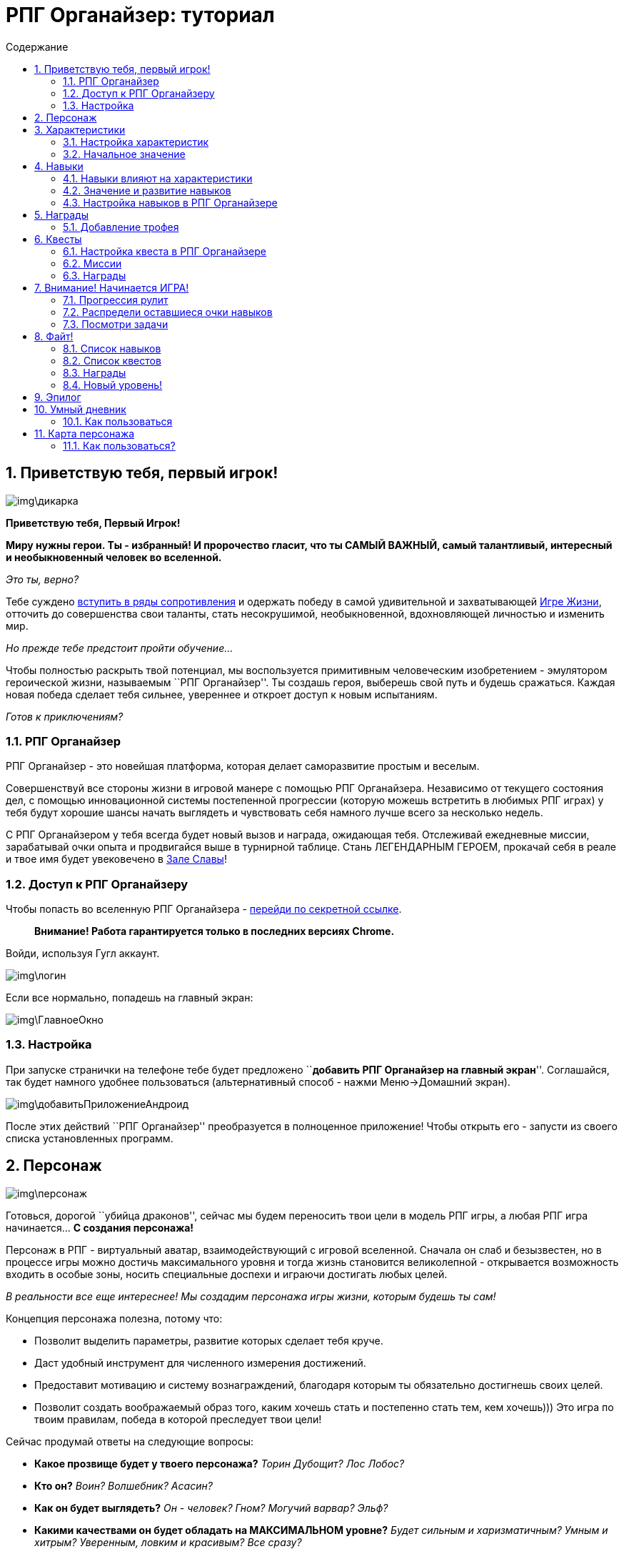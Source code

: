 = РПГ Органайзер: туториал
:icons: font
:nofooter:
:doctype: book
:encoding: utf-8
:lang: ru
:toc: left
:footer: nofooter
:toc-title: Содержание
:toclevels: 2
:stylesheet: mystyles.css
:numbered:

== Приветствую тебя, первый игрок!

image:img\дикарка.jpg[img\дикарка]

*Приветствую тебя, Первый Игрок!*

*Миру нужны герои. Ты - избранный! И пророчество гласит, что ты САМЫЙ
ВАЖНЫЙ, самый талантливый, интересный и необыкновенный человек во
вселенной.*

_Это ты, верно?_

Тебе суждено http://eepurl.com/ciG_oL[вступить в ряды сопротивления] и
одержать победу в самой удивительной и захватывающей
http://nerdistway.blogspot.ru/2013/08/blog-post_5490.html[Игре Жизни],
отточить до совершенства свои таланты, стать несокрушимой,
необыкновенной, вдохновляющей личностью и изменить мир.

_Но прежде тебе предстоит пройти обучение…​_

Чтобы полностью раскрыть твой потенциал, мы воспользуется примитивным
человеческим изобретением - эмулятором героической жизни, называемым
``РПГ Органайзер''. Ты создашь героя, выберешь свой путь и будешь
сражаться. Каждая новая победа сделает тебя сильнее, увереннее и откроет
доступ к новым испытаниям.

_Готов к приключениям?_

=== РПГ Органайзер

РПГ Органайзер - это новейшая платформа, которая делает саморазвитие
простым и веселым.

Совершенствуй все стороны жизни в игровой манере с помощью РПГ
Органайзера. Независимо от текущего состояния дел, с помощью
инновационной системы постепенной прогрессии (которую можешь встретить в
любимых РПГ играх) у тебя будут хорошие шансы начать выглядеть и
чувствовать себя намного лучше всего за несколько недель.

С РПГ Органайзером у тебя всегда будет новый вызов и награда, ожидающая
тебя. Отслеживай ежедневные миссии, зарабатывай очки опыта и продвигайся
выше в турнирной таблице. Стань ЛЕГЕНДАРНЫМ ГЕРОЕМ, прокачай себя в
реале и твое имя будет увековечено в
http://nerdistway.blogspot.com/2013/05/blog-post_91.html[Зале Славы]!

=== Доступ к РПГ Органайзеру

Чтобы попасть во вселенную РПГ Органайзера -
https://rpgorganizer-72d0b.firebaseapp.com/[перейди по секретной
ссылке].

____
*Внимание! Работа гарантируется только в последних версиях Chrome.*
____

Войди, используя Гугл аккаунт.

image:img\логин.jpg[img\логин]

Если все нормально, попадешь на главный экран:

image:img\ГлавноеОкно.jpg[img\ГлавноеОкно]

=== Настройка

При запуске странички на телефоне тебе будет предложено ``**добавить РПГ
Органайзер на главный экран**''. Соглашайся, так будет намного удобнее
пользоваться (альтернативный способ - нажми Меню→Домашний экран).

image:img\добавитьПриложениеАндроид.jpg[img\добавитьПриложениеАндроид]

После этих действий ``РПГ Органайзер'' преобразуется в полноценное
приложение! Чтобы открыть его - запусти из своего списка установленных
программ.

== Персонаж

image:img\персонаж.jpg[img\персонаж]

Готовься, дорогой ``убийца драконов'', сейчас мы будем переносить твои
цели в модель РПГ игры, а любая РПГ игра начинается…​ *С создания
персонажа!*

Персонаж в РПГ - виртуальный аватар, взаимодействующий с игровой
вселенной. Сначала он слаб и безызвестен, но в процессе игры можно
достичь максимального уровня и тогда жизнь становится великолепной -
открывается возможность входить в особые зоны, носить специальные
доспехи и играючи достигать любых целей.

_В реальности все еще интереснее! Мы создадим персонажа игры жизни,
которым будешь ты сам!_

Концепция персонажа полезна, потому что:

* Позволит выделить параметры, развитие которых сделает тебя круче.
* Даст удобный инструмент для численного измерения достижений.
* Предоставит мотивацию и систему вознаграждений, благодаря которым ты
обязательно достигнешь своих целей.
* Позволит создать воображаемый образ того, каким хочешь стать и
постепенно стать тем, кем хочешь))) Это игра по твоим правилам, победа в
которой преследует твои цели!

Сейчас продумай ответы на следующие вопросы:

* *Какое прозвище будет у твоего персонажа?* _Торин Дубощит?_ _Лос
Лобос?_
* *Кто он?* _Воин?_ _Волшебник?_ _Асасин?_
* *Как он будет выглядеть?* _Он - человек?_ _Гном?_ _Могучий варвар?_
_Эльф?_
* *Какими качествами он будет обладать на МАКСИМАЛЬНОМ уровне?* _Будет
сильным и харизматичным?_ _Умным и хитрым?_ _Уверенным, ловким и
красивым?_ _Все сразу?_
* *Что он будет уметь?* _Знать иностранные языки?_ _Круто выступать на
публике?_ _Шикарно танцевать?_ _Петь?_ _Рисовать?…​_
* *Какой будет его жизнь и чем он будет заниматься на МАКСИМАЛЬНОМ
уровне?* _Например, просыпаться в вилле у океана в окружении любящей
семьи._ _Тяжело упражняться и изучать что-то новое, а затем помогать
другим людям достигать тех же успехов._ _Заниматься любимым делом и ни в
чем не нуждаться._ _Каждый день сталкиваться с интересными событиями и с
радостью справляться с трудностями._

*После того, как ты сформировал все в своей голове, перенесем это в РПГ
Органайзер!*

На главной странице кликни по картинке перса:

image:img\ОткрытьЛистПерсонажа.jpg[img\ОткрытьЛистПерсонажа]

Откроется экран персонажа, там *активируй ``режим редактирования''*:

image:img\ПерсПереходРедактирование.jpg[img\ПерсПереходРедактирование]

Заполни поля:

image:img\ПерсОсновныеНастройки.jpg[img\ПерсОсновныеНастройки]

*Имя:* Впиши сюда псевдоним для настоящего героя!

*Изображение:* Как будет выглядеть твой герой? Кликни по картинке героя
в режиме редактирования и выбери подходящее из библиотеки изображений
или нажми кнопку ``путь в интернете'' и вставь туда url картинки из
веба.

*История:* У всего есть начало. У тебя тоже должна быть биографическая
легенда. Напиши немного о своей реальной жизни, и как будешь проводить
время в виде героя.

Не забудь сохранить!!! Нажми на эту кнопку в правом нижнем углу:

image:img\СохранитьИзменения.jpg[img\СохранитьИзменения]

== Характеристики

image:img\характеристики.jpg[img\характеристики]

*Продолжаем настраивать персонажа - укажем основные качества, которые ты
бы хотел в себе развить!*

В РПГ главной мерой крутости персонажа в РПГ являются характеристики.
Герой с высокой ВЫНОСЛИВОСТЬЮ с большей вероятностью переживёт
отравление ядом, прокачанным ВОСПРИЯТИЕМ раньше заметит врага, а с
низким ИНТЕЛЛЕКТОМ вряд ли найдёт потайную дверь, ведущую в
сокровищницу.

Самой позитивной вещью является то, что параметры персонажа не являются
чем-то статичным, а развиваются в процессе игры и сам процесс прокачки
доставляет огромное удовольствие!

*Эта идея отлично подходит для реальной жизни!*

Как и в любимой РПГ твою крутость тоже можно описать рядом
характеристик, а если продвинутость некоторых из них тебя не устраивает
- будем развивать!

Выделение характеристик поможет тебе:

* Оценить начальное положение дел и сфокусироваться на том, что нужно
подтянуть.
* Создать идеальный план развития.
* Удобно группировать дела.
* Отслеживать прогресс. Что измеряется - то и улучшается!

=== Настройка характеристик

Придумай, какие главные качества будут у твоего персонажа. В играх
существует огромное разнообразие характеристик. От таких как ``сила'',
``ловкость'', ``телосложение'', ``интеллект'', ``обаяние'', ``мудрость''
(Подземелья и драконы) и ``тело'', ``разум'', ``душа'' (Tri-Stat dX) до
таких как ``отвращение к себе'', ``усталость'', ``любовь'' (My Life With
Master) и ``секс'', ``деньги'', ``нытье'', ``курение'' (Nicotine Girls).

Если будут сложности в подборе характеристик для реала - вот пара
примеров:

* *Здоровье:* Энергия, бодрость и жизнестойкость. В него входят
выносливость, сопротивляемость болезням и общая «твердость».
* *Сила:* Мускулатура и физическая развитость.
* *Интеллект:* Насколько ты образован и можешь логически мыслить.
* *Мышление:* Насколько ты сообразителен и можешь творчески мыслить.
* *Обаяние:* Убедительность, магнетизм, лидерство. Привлекательность для
противоположного пола.
* *Уверенность:* Позитивность, настрой, вера в себя, оптимизм, сила
духа, умение противостоять стрессам.
* *Внешность:* Привлекательность. Не только внешний вид, но и видимую
грацию, красоту и нечто неописуемое, что делает людей желанными.
Внешность и больше, и меньше этого слова – она является лишь жалким
отражение души, однако благодаря ей складывается первое впечатление и
именно она остается в памяти.
* *Ответственность:* Сфера Отношений с близкими тебе людьми. Отношения с
противоположным полом, с детьми, родителями, братьями/сестрами. Только
ТЫ несешь ответственность за эти отношения!
* *Домовитость:* Сфера Комфорта. Организация комфортной жизни. Да, из
зоны комфорта нужно выходить, но для начала ее нужно создать))). Это -
содержание/ремонт жилища, поддержание порядка, покупка автомобиля и пр.
* *Воля:* Способность делать то что нужно, выполнять обещания и свой
долг.

____
*Подсказка*

Подробнее про характеристики можно почитать
http://nerdistway.blogspot.ru/2015/10/blog-post_9.html[тут].
____

Теперь настроим это в РПГ Органайзере. Перейди на экран ``лист
персонажа'':

image:img\ОткрытьЛистПерсонажа.jpg[img\ОткрытьЛистПерсонажа]

Активируй ``режим редактирования'':

image:img\ПерсПереходРедактирование.jpg[img\ПерсПереходРедактирование]

Нажми ``добавить характеристику'':

image:img\кнопкаДобавитьХарактеристику.jpg[img\кнопкаДобавитьХарактеристику]

В появившемся окне впиши название:

image:img\добавлениеХарактеристикиНазвание.jpg[img\добавлениеХарактеристикиНазвание]

Таким образом настрой нужный набор характеристик. Получится что-то вроде
этого:

image:img\готовыйНаборХарактеристик.jpg[img\готовыйНаборХарактеристик]

Не забудь ``сохранить'':

image:img\сохранитьИзменения.jpg[img\сохранитьИзменения]

____
*Подсказка*

Более наглядно набор характеристик можно настроить с помощью
link:#_карта_персонажа[``Карты персонажа''].
____

=== Начальное значение

При создании персонажа в РПГ мы ``распределяем'' некоторое количество
очков по характеристикам персонажа. В реальной жизни тебе просто
предстоит честно ответить на вопрос - как развита каждая характеристика
у тебя на данный момент. Это даст целостную картину текущего положения
дел, но не забывай - это только начало путешествия, твой ПЕРВЫЙ уровень
- все еще впереди!

В РПГ Органайзере характеристики измеряются численным значением от 0
(ужасно) до 10 (супер). Выбери то, которое по твоему мнению больше всего
соответствует развитости качества у тебя на данный момент.

Чтобы указать начальное значение характеристики - кликни по ней (в
режиме просмотра, не редактирования):

image:img\открытьХарактеристику.jpg[img\открытьХарактеристику]

На следующей странице перейди в режим редактирования:

image:img\элементПереходВРежимРедактирования.jpg[img\элементПереходВРежимРедактирования]

И выбери ``начальное значение''

image:img\характеристикаВыборНачальногоЗначения.jpg[img\характеристикаВыборНачальногоЗначения]

*Также на этом экране можно указать описание и изображение.* Просто
впиши текст в поле ``описание'' и кликни по ``картинке по умолчанию'', а
затем выбери подходящее изображение из готовых, либо нажми ``путь в
интернете'' и вставь url картинки из веба.

Не забудь ``сохранить'':

image:img\СохранитьИзменения.jpg[img\СохранитьИзменения]

Затем вернись на экран персонажа:

image:img\кнопкаНазад.jpg[img\кнопкаНазад]

Повтори то же самое с остальными характеристиками!

== Навыки

image:img\навыки.jpg[img\навыки]

Еще одна мера крутости в РПГ это навыки. Искусность в специфичных
действиях вроде стрельбы из лука, магии земли, ношении доспехов, взлома
и.т.д. В реале у нас тоже есть навыки, от которых зависит наша крутость:
сопротивление фастфуду, ежедневное чтение, зарядка, программирование -
вот примеры навыков реальной жизни. Главная цель РПГ Органайзера -
сделать сложный и нудный процесс формирования полезных навыков
увлекательным.

=== Навыки влияют на характеристики

Какое у тебя сейчас здоровье и как ты выглядишь на 95% следствие твоих
хороших или плохих привычек. Если ты пьешь, куришь и ругаешься матом, то
у тебя проблемы с характеристиками – *ЗДОРОВЬЕ* и *ХАРИЗМА*. Если
развиваешь навык игры на гитаре, то улучшаешь *ОБАЯНИЕ*. Изучаешь
программирование – *ИНТЕЛЛЕКТ*, рисование – *МЫШЛЕНИЕ*. То есть навыки
развивают характеристики (а характеристики - наше все))). Поэтому В РПГ
Органайзере каждый навык связан с той или иной характеристикой, а
развивать характеристики можно только прокачивая навыки.

Примеры навыков и характеристик, которые они прокачивают:

Навык

Характеристика

Утренняя зарядка

Здоровье

Йога

Ловкость

Полезная еда

Здоровье

Полезный завтрак

Здоровье

Полезный обед

Здоровье

Полезный ужин

Здоровье

Сопротивление вредной еде

Здоровье

Аккуратность

Харизма

Бодибилдинг

Сила

Изучение программирования

Интеллект

Шахматы

Мышление

Медитация

Восприятие

Сопротивление алкоголю

Здоровье

Сопротивление фастфуду

Здоровье

Забота о близких

Ответственность

Чтение

Интеллект

Творчество

Мышление

Писательство

Мышление

Мечтание

Восприятие

Наведение порядка

Комфорт

Аэробика

Красота

Ораторское искусство

Харизма

Чтение литературы

Харизма

И.т.д.

=== Значение и развитие навыков

Подобно характеристикам, навыки в РПГ Органайзере тоже измеряются числом
от 0 до 10. У тебя будет обратная связь и ты будешь видеть любые мелкие
изменения, которые делают тебя круче. Также как характеристики, навыки
можно прокачивать.

____
Навык - это действие, доведенное до автоматизма

— Википедия
____

Что нужно чтобы довести действие до автоматизма? Повторить много раз.
Чтобы развить навык, нужно ежедневно упражняться (_звучит как ``Капитан
Очевидность''_), а РПГ Органайзер тебе в этом поможет. Каждый навык
будет автоматически преобразован в повторяющуюся задачу. Выполняя такие
задачи, ты будешь получать опыт, уровни, очки навыков и другие плюшки.

=== Настройка навыков в РПГ Органайзере

Чтобы добавить навык, на экране персонажа перейди в режим редактирования
и нажми на кнопку добавления рядом с характеристикой, которую он будет
прокачивать:

image:img\навыкДобавить.jpg[img\навыкДобавить]

Во всплывающем окне введи название навыка…​

Добавь к каждой характеристике 3-7 основных навыков, получится что-то
вроде этого:

image:img\навыкиДобавлены.jpg[img\навыкиДобавлены]

Нажми ``сохранить'' и двигайся дальше.

____
*Подсказка*

Более наглядно настроить навыки можно при помощи
link:(#_карта_персонажа)[``Карты персонажа''].
____

== Награды

image:img\награды.jpg[img\награды]

В героических сагах искателями приключений не всегда движет только лишь
альтруизм и желание помочь ближним, а также жажда наживы, редких
артефактов, золота и славы! Реальная жизнь ничем не лучше! Но и не хуже!

Для того, чтобы поддерживать твою мотивацию на высоком уровне, в РПГ
Органайзере есть ``награды''. Покупка новых солнечных очков (+5 к
харизме), поход в IMax на любимый фильм (+3 к удовлетворенности),
вкусный ужин в ресторане и просто +1000 рублей в фонд ``побаловать
себя'' - вот примеры наград в реальной жизни!

Все награды делятся на два типа:

* *Трофеи:* Которые ты получаешь случайным образом после выполнения
задач. Как в РПГ играх, когда из монстра ``выпадает'' бонус.
* *Артефакты:* Которые ты получаешь, достигнув цели. Как в РПГ, когда
побеждаешь Босса, или выполняешь КВЕСТ.

=== Добавление трофея

На странице персонажа перейди на вкладку ``инвентарь'':

image:img\ВкладкаИнвентарь.jpg[img\ВкладкаИнвентарь]

И активируй режим редактирования.

image:img\элементПереходВРежимРедактирования.jpg[img\элементПереходВРежимРедактирования]

Затем нажми на кнопку ``добавить трофей'':

image:img\ДобавитьТрофей.jpg[img\ДобавитьТрофей]

В появившемся окне укажи название награды, а также ее тип.

image:img\НастройкаНаграды.jpg[img\НастройкаНаграды]

Бывают следующие типы наград: обычная, превосходная, редкая, магическая
и легендарная. Обычные ``выпадают'' намного чаще ``легендарных''.
Следовательно в качестве легендарных наград выбирай что-то действительно
эпичное, чем наградить себя)

Примеры наград в реальной жизни:

* 500 рублей.
* 1000 рублей.
* 2000 рублей.
* Поход в кино.
* Поход в кафе
* Пицца!
* Книга.
* Фильм.
* Ананасы!

В конце не забудь ``сохранить''!

Артефакты добавляются на экране квестов. Что такое квест и как добавить
артефакт ты узнаешь в следующей главе.

== Квесты

image:img\квесты.jpg[img\квесты]

Еще одна полезная штука из РПГ игр, которая может пригодиться - квесты.

Квест это обособленная цель, поставленная перед персонажами игроков в
ходе развития игрового сюжета. Её выполнение является источником
удовольствия от игры, порой принося персонажам материальные и
нематериальные блага, или просто предоставляя возможность интересно и
увлекательно провести время.

В реальной жизни когда мы хотим достичь чего-то, мы тоже ставим перед
собой цели, но многих целей мы не достигаем, а в РПГ выполнение квестов
доставляет огромное удовольствие и даже трудные задачи решаются играючи.
Поэтому, чтобы цель стала квестом нужно
http://nerdistway.blogspot.com/2013/08/blog-post.html[выполнить ряд
необходимых условий]. Если ты хочешь превратить какой-то свой личный
проект в квест - сделаем это сейчас!

=== Настройка квеста в РПГ Органайзере

Чтобы создать квест, перейди на вкладку ``Квесты'' на экране персонажа.

image:img\ВкладкаКвесты.jpg[img\ВкладкаКвесты]

Там активируй режим редактирования.

После нажми ``Добавить квест'' и введи его название:

image:img\добавить_квест.jpg[img\добавить квест]

Затем ``сохрани''.

Чтобы настроить квест - кликни по нему в ``режиме просмотра''.

image:img\переход_в_настройку_квеста.jpg[img\переход в настройку квеста]

А затем на экране квеста перейди в режим редактирования.

И заполни основные поля…​

* *Название:* Тут все понятно, но прояви немного фантазии и придумай
``героическое'' название.
* *Описание:* Помнишь, в играх есть сюжет. Зная, что ты помогаешь
жителям деревни, а в конечном итоге вообще все сводится к спасению
Принцессы, намного лучше мотивирует, чем тупое выполнение чужого
поручения. Старайся, чтобы у каждой цели была причина. Не принебрегай
описанием.

=== Миссии

Решение квеста в РПГ состоит из ряда загадок, миссий и сражений. Разбей
квест на задачи.

Чтобы добавить миссию - нажми эту кнопку:

image:img\квестДобавитьМиссию.jpg[img\квестДобавитьМиссию]

И впиши название:

image:img\квестНазваниеМиссии.jpg[img\квестНазваниеМиссии]

Задания будут появляться по очереди, поэтому выстрой правильную
последовательность миссий ``перетаскиванием'':

image:img\квестСортировкаМиссий.jpg[img\квестСортировкаМиссий]

=== Награды

Как я уже говорил, у каждого квеста должна быть причина, и должен быть
результат. Награда создаст мотивацию к следующим свершениям и даст лучше
почуствовать ``вкус победы'' - ощущение, очень важное для скромных
ботанов.

Чтобы добавить награду - нажми кнопку и потом впиши название:

image:img\квестДобавитьНаграду.jpg[img\квестДобавитьНаграду]

Награда будет добавлена, а ты сможешь получить ее, когда выполнишь
квест.

Нажми ``сохранить'' и вот что в итоге получится:

image:img\квестГотовый.jpg[img\квестГотовый]

== Внимание! Начинается ИГРА!

image:img\ReBOOT.png[img\ReBOOT]

Итак, ты начинаешь игру никому не известным слабым персонажем нулевого
уровня. Цель игры - прокачать персонажа (и тебя тоже) до максимального
уровня (100). Чтобы прокачиваться, нужно побеждать монстров (в их роли
будут выступать твои ежедневные дела). За победы ты будешь получать очки
опыта - EXP (**EX**perience **P**oints). При достижении порогового
значения EXP, будет получен новый уровень и несколько **О**чков
**Н**авыков (ОН), на которые можно развивать навыки (тебе станут
доступны новые задания, дающие больше опыта).

Чтобы монстры появились на поле сражения, нужно открыть навыки. Это
делается на ОН, небольшое количество которых ты получаешь в начале игры:

image:img\ОчкиНавыков.jpg[img\ОчкиНавыков]

C помощью ОН можно открывать и развивать навыки, что обеспечит
постепенность прогресса и возможность сделать то, что сразу может не
получиться и достичь высот, о которых ты даже не мечтал!

Чтобы открыть навык - убедись, что ты находишься на экране ``лист
персонажа'', затем - щелкни по стрелке:

image:img\ПоднятьНавык.jpg[img\ПоднятьНавык]

Если навык был нулевого уровня, то он ``откроется'' (если первого и
выше, то ``прокачается''). Каждый навык будет преобразован в монстра,
которого нужно победить, задачу, которую нужно выполнить. При *открытии*
навыка ты автоматом окажешься на экране где нужно будет указать
дополнительную информацию:

image:img\ЭкранНастройкиНавыка.jpg[img\ЭкранНастройкиНавыка]

Там перейди в режим редактирования:

image:img\элементПереходВРежимРедактирования.jpg[img\элементПереходВРежимРедактирования]

Впиши название, дополнительное описание, путь к картинке в интернете.

image:img\ОсновныеНастройкиНавыка.jpg[img\ОсновныеНастройкиНавыка]

Как ты понимаешь, прокачка навыка - это периодическая тренировка.
Поэтому укажи периодичность повторений (ежедневно, будни, выходные, дни
недели, и.т.д.), а также убедись, что установлена правильная дата
начала:

image:img\НавыкНастройкаПовтора.jpg[img\НавыкНастройкаПовтора]

А теперь самое интересное…​

=== Прогрессия рулит

Ты помнишь, что в играх прокачка происходит постепенно? Сначала ты
можешь пульнуть слабенький файербол на близкое расстояние, а позже -
серию гигантских огненных шаров, испепеляющих толпы врагов. Также и в
реальной жизни! Очень круто развивать свои навыки постепенно, начав с
чего-то очень простого и постепенно увеличивая сложность.

Прогрессия рулит! Качки прекрасно об этом знают! Как там в тренажерке? В
самом начале туда приходит тщедушный дохляк, который делает жим лежа
пустого грифа штанги всего пару раз. А потом, постепенно добавляя по
чуть-чуть повторы, подходы и веса - он преображается в крутого
бодибилдера!

Вот и привычки/навыки мы тоже будем развивать постепенно. Помнишь, что
навыки делятся на уровни от 0 до 10? Каждая задача на каждом уровне
навыка будет иметь свои различные качества (сложность). Чтобы настроить
постепенность, нужно определиться в чем измеряться прогресс в навыке.
Например, крутость в медитации измеряется в минутах, а подтягиваний в
количестве раз, пробежка - в количеств километров, а чтение - в
прочитанных страницах или минутах сосредоточенного чтения.

Если крутость навыка измеряется в минутах, укажи значение, к которому ты
в идеале стремишься тут:

image:img\НавыкНастройкаВремя.jpg[img\НавыкНастройкаВремя]

Судя по примеру выше, конечная цель - медитировать по 15 минут в день.

Если крутость навыка измеряется количеством раз (например, отжимания,
подтягивания), то заполни поле ``раз'' необходимым числом.

image:img\НавыкНастройкаРаз.jpg[img\НавыкНастройкаРаз]

После того, как заполнишь, нажми ``сохранить'' и посмотри что получится.
Автоматом распределятся значения ``по уровням''. Начинать нужно будет с
чего то простого, а потом постепенно крутеть.

image:img\ПримерЗаполненногоНавыка.jpg[img\ПримерЗаполненногоНавыка]

Если сложность не измеряется в количестве раз или минут - используй
``состояния''. В зависимости от прокачки они будут меняться. Например,
на уровне ``ужасно'' - отжимания от стены, на уровне ``легендарно'' -
отжимания на одной руке вверх ногами!))) Вот пример такой настройки:

image:img\ДобавитьСостояние.jpg[img\ДобавитьСостояние]

image:img\СостоянияГотово.jpg[img\СостоянияГотово]

image:img\СостоянияГотово2.jpg[img\СостоянияГотово2]

А что если необходимо, чтобы с каждым уровнем добавлялись новые задачи?
Например, на первом уровне ты избегаешь питаться только гамбургерами, на
втором - гамбургерами и фри, а на третьем - гамбургерами, фри и
газировкой))). Тогда также добавь состояния, но активируй значек ``сумма
состояний'':

image:img\ДобавитьСостояниеСумма.jpg[img\ДобавитьСостояниеСумма]

image:img\СостоянияСуммаГотово.jpg[img\СостоянияСуммаГотово]

image:img\СостоянияСуммаГотово2.jpg[img\СостоянияСуммаГотово2]

Постарайся разделить на уровни каждый навык. Тут тебе поможет твоя
фантазия. Можешь даже довести все до абсурда - например ``чистка 1 зуба
зубной нитью'', ``чтение 1 минута'', ``холодный душ - только пальцы на
ногах'', ``одеться для пробежки и выйти на улицу, а затем вернуться
домой'', ``вспомнить о том, что нужно сделать уборку и все'' )))) Есть
даже такой подход в приобретении привычек - начинать нужно с чего-то
настолько элементарно простого, что было бы глупо от этого отказываться!
Главное встать на путь, а сложность можно потом постепенно нарастить!
(Почитай книгу Мини привычки - макси результаты.)

Вот тебе несколько примеров, для того, чтобы ты яснее представлял как
настроить прогрессию…​

Чтение:

image:img\ЧтениеПример.jpg[img\ЧтениеПример]

Полезная еда:

image:img\ПолезноеПример.jpg[img\ПолезноеПример]

Медитация:

image:img\МедитацияПример.jpg[img\МедитацияПример]

Сон:

image:img\СонПример.jpg[img\СонПример]

Логические игры:

image:img\УмныеИгрыПример.jpg[img\УмныеИгрыПример]

Забота о ребенке:

image:img\ЗаботаОРебенкеПример.jpg[img\ЗаботаОРебенкеПример]

Мечтание:

image:img\МечтаниеПример.jpg[img\МечтаниеПример]

Иностранный язык:

image:img\АнглийскийПример.jpg[img\АнглийскийПример]

Надеюсь, идею ты понял…​

=== Распредели оставшиеся очки навыков

Если у тебя остались еще ОН, распредели их. Либо ``открой'' какой-то
новый навык, либо прокачай существующий, также нажав на стрелочку
напротив его названия.

____
*Подсказка*

Чем выше уровень навыка, тем больше игровых очков он будет приносить!
____

=== Посмотри задачи

Каждый открытый навык будет преобразован в конкретные действия - задачи.
Чтобы посмотреть задачи на сегодня - вернись в главное окно программы:

image:img\ГлавноеОкноСЗадачами.jpg[img\ГлавноеОкноСЗадачами]

А теперь…​ Настало время сражения! Файт!

== Файт!

image:img\Файт.jpg[img\Файт]

Ну вот и наступил самый интересный момент - *СРАЖЕНИЕ*!

Я просто кратко опишу алгоритм действий в РПГ Органайзере.

=== Список навыков

Первым делом нужно выполнять задачи, которые прокачивают навыки, потому
что именно эти задачи будут давать тебе EXP и развивать тебя.

Убедись, что выбран список ``навыки'':

image:img\ВыборНавыкиСЗадачей.jpg[img\ВыборНавыкиСЗадачей]

Сначала у тебя активирован ``сфокусированный режим'', где ты видишь
только одну задачу c картинкой ``монстра'' что символизирует победу над
сложностями и все такое (с ростом твоего уровня монстры будут крутеть) и
тебе доступны функции действий над ней (выполнить-пропустить):

image:img\СфокусированныйВидПример.jpg[img\СфокусированныйВидПример]

Задачи будут ``вперемешку'', поэтому первым делом осортируй их, нажав
эту кнопку:

image:img\СортировкаАктивировать.jpg[img\СортировкаАктивировать]

Те, что нужно выполнять раньше перемести выше, а те, что позже - ниже.
Зажми на стрелочке и сдвинь задачу как тебе нужно:

image:img\СортировкаЗадач.jpg[img\СортировкаЗадач]

В конце сохрани результат:

image:img/%D0%A1%D0%BE%D1%85%D1%80%D0%B0%D0%BD%D0%B8%D1%82%D1%8C%D0%A1%D0%BE%D1%80%D1%82%D0%B8%D1%80%D0%BE%D0%B2%D0%BA%D1%83.jpg[СохранитьСортировку]

Теперь выберем задачу для выполнения. Перейди в режим ``глобальный
вид'':

image:img\ГлобальныйВидАктивировать.jpg[img\ГлобальныйВидАктивировать]

В глобальном виде все твои задачи будут отображены списком, так что ты
сможешь наглядно видеть весь список актуальных дел. Щелкни по
подходящему делу:

image:img\ГлобальныйКликПоЗадаче.jpg[img\ГлобальныйКликПоЗадаче]

____
*Подсказка*

Также в сфокусированном виде можно переключаться между задачами свайпами
слева-направа и справа-налево по картинке задачи.
____

Попадешь в режим фокусировки, выполни задачу в реале и отметь в РПГ
Органайзере:

image:img\ОтметитьВыполнено.jpg[img\ОтметитьВыполнено]

Получишь награду в виде небольшой прибавки к EXP и немного приблизишься
к следующему уровню:

image:img\ОтметитьВыполнено2.jpg[img\ОтметитьВыполнено2]

____
*Подсказка*

Также можно ``выполнить'' задачу свайпом снизу-вверх.
____

_Далее выбери следующую задачу, а потом еще одну…​_

Те задачи, которые не получается сегодня сделать отмечай как ``не
выполненные'' (значек ``щит''):

image:img\ЗначекЩит.jpg[img\ЗначекЩит]

Получишь небольшой ``штраф'', так что постарайся не пропускать задачи!

image:img\ЗначекЩит2.jpg[img\ЗначекЩит2]

____
*Подсказка*

Также можно ``пропустить задачу'' свайпом по картинке задачи
сверху-вниз.
____

Таким образом выполни все задачи из списка!

Когда поработаешь с ``навыками'', пришло время поработать над
достижением целей - ``квестами''.

=== Список квестов

Если у тебя есть активные квесты, их задания появятся в главном окне
программы. Чтобы их увидеть, активируй вид ``квесты'':

image:img\ЗадачаКвест.jpg[img\ЗадачаКвест]

От каждого квеста сюда будет попадать первая невыполненная задача,
поэтому внимательно отнесись к сортировке задач квеста.

Выполни эту задачу в реале, а затем отметь в РПГ Органайзере:

image:img\ЗадачаКвест2.jpg[img\ЗадачаКвест2]

Если тебе нужно будет донастроить квест, можешь попасть в него прямо из
главного окна, щелкнув по названию квеста под названием задачи:

image:img\ВКвестИзГлавногоОкна.jpg[img\ВКвестИзГлавногоОкна]

____
*Подсказка*

Кстати, можно разбивать задачи квеста на подзадачи.

Для этого перейди в настройку задачи:

image:img\ПереходВНастройкуЗадачи.jpg[img\ПереходВНастройкуЗадачи]

Там добавь подзадачи (также как и ``состояния'' в задачах навыков):

image:img\Подзадачи.jpg[img\Подзадачи]
____

Рано или поздно, ты выполнишь все задачи квеста. Тогда перейди на экран
этого квеста и отметь, что он завершен:

image:img\ОтметитьКвестВыполнен1.jpg[img\ОтметитьКвестВыполнен1]

image:img\ОтметитьКвестВыполнен2.jpg[img\ОтметитьКвестВыполнен2]

image:img\ОтметитьКвестВыполнен3.jpg[img\ОтметитьКвестВыполнен3]

image:img\ОтметитьКвестВыполнен4.jpg[img\ОтметитьКвестВыполнен4]

Если за него были какие-то награды, ты их получишь.

Когда поработаешь с квестами - возвращайся к списку ``навыки'' и
продолжай!

=== Награды

Иногда ты будешь получать награды за выполнение квестов или при
выполнении задач. Полученные награды попадут в ``инвентарь'' на экране
персонажа:

image:img\ИнвентарьСНаградой.jpg[img\ИнвентарьСНаградой]

Когда будешь готов поощерить себя - наградись в реале, а затем щелкни по
изображению награды в РПГ Органайзере:

image:img\ИспользоватьНаграду.jpg[img\ИспользоватьНаграду]

=== Новый уровень!

Со временем ты достигнешь нового уровня (_круто! поздравляю!_). Ты
узнаешь об этом при появлении этого окошка:

image:img\НовыйУровень.jpg[img\НовыйУровень]

После этого ты автоматом перейдешь на экран персонажа, где нужно будет
распределить полученные ОН. Тыкай по стрелочкам и навыки будут улучшены:

image:img\НовыйУровеньПрокачка.jpg[img\НовыйУровеньПрокачка]

Если следующий уровень в навыке по сложности абсолютно такой же, как и
предыдущий, он будет подсвечен зеденым цветом. Первым делом выбирай для
прокачки такие навыки - так будет немного легче!

____
*Подсказка*

Постарайся прокачиваться равномерно. Обрати внимание на те
характеристики, которые развиты хуже всего и именно их навыки поднимай в
первую очередь, это будет самым эффективным способом быстро наладить
свою жизнь.
____

После распределения, вернись в главное окно и снова отсортируй задачи
(вдруг появилось что-то новое). И продолжай сражение!

Поначалу тебе будет просто набирать уровни. Задания будут проще и для
перехода тебе нужно будет меньше очков опыта, но со временем сложность
заданий и количество очков до следующего уровня будут расти. Так что
достичь максимального уровня пока еще никому не удавалось! Если ты
сможешь - напиши мне и ты попадешь в
http://nerdistway.blogspot.com/2013/05/blog-post_91.html[Зал Славы]! )))
А я постараюсь быть первым!)))

Как только ты достигнешь первого уровня, ты включишься в *турнир героев*
и сможешь увидеть своего персонажа в турнирной таблице:

image:img\ОткрытьТурнирнаяТаблица.jpg[img\ОткрытьТурнирнаяТаблица]

image:img\ТурнирнаяТаблица.jpg[img\ТурнирнаяТаблица]

_Ну вот собственно и все! Выполняй задачи, щедро награждай себя и
продвигайся к новым уровням! Желаю удачи!_

== Эпилог

image:img\level_up.gif[img\level up]

Поздравляю! Ты успешно прошел обучающую компанию РПГ Органайзера! Ты
реально крут!

Если будут вопросы или предложения - пиши мне на e-mail:
nerdistway@yandex.ru или rpgorganizer@yandex.ru или обращайся на
http://rpg-organizer.107353.n8.nabble.com/[форуме программы].

Если ты еще не сделал этого, буду очень признателен, если
http://eepurl.com/ciG_oL[подпишешься на рассылку] моего
https://nerdistway.blogspot.com[блога ``Путь ботана'']. Так ты будешь в
курсе последних обновлений программы и будешь периодически получать
шикарные статьи по саморазвитию )))

И еще я буду жутко рад, если ты поделишься
https://nerdistway.blogspot.ru/2013/07/mylife-rpg-organizer.html[ссылкой
на страничку проги] со своими друзьями )))

А также поделишься своим мнением по поводу РПГ Органайзера в
комментариях
https://nerdistway.blogspot.ru/2013/07/mylife-rpg-organizer.html[тут].
Благодаря обратной связи мы сможем сделать самый лучший в мире РПГ
Органайзер!

_Желаю отличных приключений! И да прибудет с тобой СИЛА!_

Но постой! У меня есть для тебя еще несколько Киллер-фич РПГ
Органайзера, которые не связаны с основным использованием проги -
link:#умный-дневник[умный дневник] и link:#карта-персонажа[карта
персонажа]! Читай дальше!

== Умный дневник

image:img\KillerInstinct.jpg[img\KillerInstinct]

Идея
https://vsevolodustinov.ru/blog/all/ezhednevny-lichny-chek-list/[взята
отсюда]. Зацени, как прикольно…​ Все что ты сделал сегодня и что
пропустил из своего списка отмечается в РПГ Органайзере с привязкой к
конкретному дню. Затем ты можешь указать какие-то индивидуальные
параметры, по которым ты можешь оценивать как влияет то, что ты делал на
них. Ну там - запас маны, HP, магический урон (шучу!). И так ты сможешь
видеть во-первых, насколько эффетивно то, что ты делаешь, во-вторых - в
правильном ли направлении ты движешься, в-третьих - если эти параметры
будут расти - создаст дополнительную мотивацию!

=== Как пользоваться

Итак, на экране персонажа перейди на вкладку ``дневник'':

image:img\ВкладкаДневник.jpg[img\ВкладкаДневник]

Туда каждый день будет добавляться новая запись (но не больше 28-ми
дней), куда автоматом будут записываться дела, которые ты сделал (также
можно будет внести дополнительные заметки) и можно будет оценить этот
день по каким-то критериям.

Чтобы добавить критерии оценки - щелкни по ссылке ``параметры'':

image:img\КликПоСсылкеПараметры.jpg[img\КликПоСсылкеПараметры]

А затем добавь туда критерии:

image:img\Плюс.jpg[img\Плюс]

image:img\НазваниеКритерия.jpg[img\НазваниеКритерия]

image:img\ПараметрДобавлен.jpg[img\ПараметрДобавлен]

В конце нажми ``ОК''. Параметры будут добавлены во все записи дневника.

Теперь ты можешь нажать на редактирование записи дневника:

image:img\РедактированиеЗаписиДневника.jpg[img\РедактированиеЗаписиДневника]

Там ползунками укажи значения параметров за конкретный день (от 0 до
10). И нажми ``ОК''.

image:img\ОкноРедактирования.jpg[img\ОкноРедактирования]

Отлично! Параметры оценены, и ты можешь увидеть как они меняются на
шикарном графике!

image:img\ШикарныйГрафик.jpg[img\ШикарныйГрафик]

Параметры на графике можно фильтровать - тыкай по легенде:

image:img\ФильтрПараметров.jpg[img\ФильтрПараметров]

Чтобы оценивать параметры за сегодняшний день - есть удобная фишка -
прямо из главного окна сделай долгий пресс по картинке перса:

image:img\ДолгийПресс.jpg[img\ДолгийПресс]

И откроется окно настройки дневника за сегодняшний день!

Ну, теперь уже все! Желаю удачи, Странник!

== Карта персонажа

image:img/mindMap.png[mindMap]

В РПГ Органайзере появилась еще одна офигенная фишка, которую я давно
хотел сделать - Mind Map (карта персонажа).

Mind Map, или ``карта ума'' - эта такая классная штука, которая помогает
организовать свои мысли. Подробнее про это можно
https://lifehacker.ru/chto-takoe-karta-myslej-i-kak-s-nej-rabotat/[почитать
тут]. Получается отличная вещь, чтобы в творческом стиле создать своего
неповторимого аватара))) Очень удобный инструмент, чтобы наглядно
настроить навыки и характеристики твоего перса.

=== Как пользоваться?

На экране персонажа в самом низу появилась такая ссылка, нажми на нее:

image:img/%D0%AD%D0%BA%D1%80%D0%B0%D0%BD%D0%9F%D0%B5%D1%80%D1%81%D0%B0%D0%9A%D0%B0%D1%80%D1%82%D0%B0%D0%9F%D0%B5%D1%80%D1%81%D0%BE%D0%BD%D0%B0%D0%B6%D0%B0.jpg[ЭкранПерсаКартаПерсонажа]

В центре будет твой персонаж. Кликни по нему и нажми ``добавить'':

image:img/%D0%94%D0%BE%D0%B1%D0%B0%D0%B2%D0%B8%D1%82%D1%8C%D0%9F%D0%BE%D0%9F%D0%B5%D1%80%D1%81%D0%BE%D0%BD%D0%B0%D0%B6%D1%83.jpg[ДобавитьПоПерсонажу]

Если ты нажал ``добавить'', выделив перса, добавятся характеристики
(нужно будет написать их название):

image:img/%D0%94%D0%BE%D0%B1%D0%B0%D0%B2%D0%BB%D0%B5%D0%BD%D1%8B%D0%A5%D0%B0%D1%80%D0%B0%D0%BA%D1%82%D0%B5%D1%80%D0%B8%D1%81%D1%82%D0%B8%D0%BA%D0%B8.jpg[ДобавленыХарактеристики]

Теперь щелкни по характристике и тоже нажми ``добавить''. Добавь таким
образом навыки:

image:img/%D0%94%D0%BE%D0%B1%D0%B0%D0%B2%D0%BB%D0%B5%D0%BD%D0%B8%D0%B5%D0%9D%D0%B0%D0%B2%D1%8B%D0%BA%D0%B0.jpg[ДобавлениеНавыка]

В итоге получится такая штука:

image:img/%D0%9D%D0%B0%D0%B2%D1%8B%D0%BA%D0%B8%D0%94%D0%BE%D0%B1%D0%B0%D0%B2%D0%BB%D0%B5%D0%BD%D1%8B%D0%9A%D0%B0%D1%80%D1%82%D0%B0.jpg[НавыкиДобавлены]

Все, что было настроено, перенесется также и на твоего персонажа:

image:img/%D0%9D%D0%B0%D1%81%D1%82%D1%80%D0%BE%D0%B5%D0%BD%D0%BD%D1%8B%D0%B9%D0%9F%D0%B5%D1%80%D1%81.jpg[НастроенныйПерс]

Еще можно настроить взаимосвязь между навыками. Типа навык нельзя
``открыть'' до тех пор, пока другой не будет прокачан до нужного уровня
(это настраивается в настройке задач):

image:img/%D0%9D%D0%B0%D1%81%D1%82%D1%80%D0%BE%D0%B9%D0%BA%D0%B0%D0%A1%D0%B2%D1%8F%D0%B7%D0%B81.jpg[НастройкаСвязи1]

image:img/%D0%9D%D0%B0%D1%81%D1%82%D1%80%D0%BE%D0%B9%D0%BA%D0%B0%D0%A1%D0%B2%D1%8F%D0%B7%D0%B82.jpg[НастройкаСвязи2]

image:img/%D0%9D%D0%B0%D1%81%D1%82%D1%80%D0%BE%D0%B9%D0%BA%D0%B0%D0%A1%D0%B2%D1%8F%D0%B7%D0%B83.jpg[НастройкаСвязи3]

И эта связь тоже отобразится на карте персонажа (получается еще и как
дерево навыков):

image:img/%D0%A1%D0%B2%D1%8F%D0%B7%D1%8C%D0%94%D0%BE%D0%B1%D0%B0%D0%B2%D0%BB%D0%B5%D0%BD%D0%B0.jpg[СвязьДобавлена]

Также ты можешь на карте персонажа открывать и удалять элементы (выходит
полноценный мастер персонажа):

image:img/%D0%9E%D1%82%D0%BA%D1%80%D1%8B%D1%82%D1%8C%D0%A3%D0%B4%D0%B0%D0%BB%D0%B8%D1%82%D1%8C.jpg[ОткрытьУдалить]
